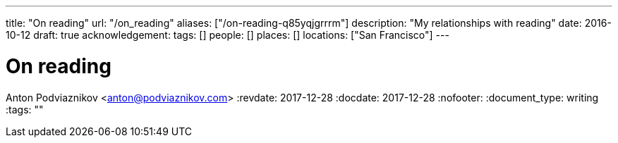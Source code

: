 ---
title: "On reading"
url: "/on_reading"
aliases: ["/on-reading-q85yqjgrrrm"]
description: "My relationships with reading"
date: 2016-10-12
draft: true
acknowledgement: 
tags: []
people: []
places: []
locations: ["San Francisco"]
---

= On reading
Anton Podviaznikov <anton@podviaznikov.com>
:revdate: 2017-12-28
:docdate: 2017-12-28
:nofooter:
:document_type: writing
:tags: ""


